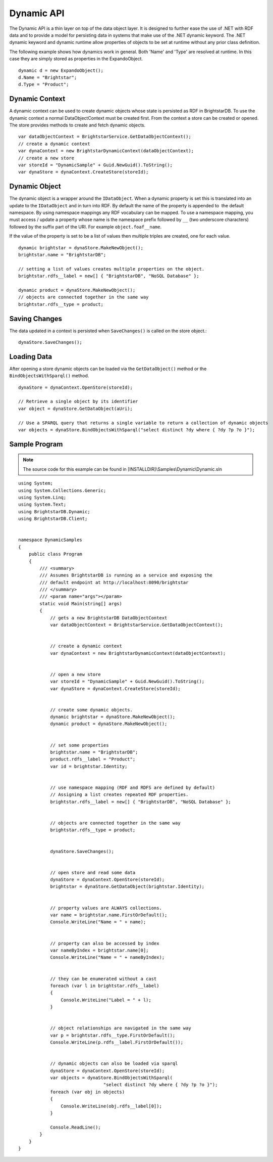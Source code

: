 .. _Dynamic_API:

************
 Dynamic API
************

The Dynamic API is a thin layer on top of the data object layer. It is designed to further 
ease the use of .NET with RDF data and to provide a model for persisting data in systems that 
make use of the .NET dynamic keyword. The .NET dynamic keyword and dynamic runtime allow 
properties of objects to be set at runtime without any prior class definition.

The following example shows how dynamics work in general. Both 'Name' and 'Type' are resolved 
at runtime. In this case they are simply stored as properties in the ExpandoObject. 

::

  dynamic d = new ExpandoObject();
  d.Name = "Brightstar";
  d.Type = "Product";

Dynamic Context
===============

A dynamic context can be used to create dynamic objects whose state is persisted as RDF in 
BrightstarDB. To use the dynamic context a normal DataObjectContext must be created first. 
From the context a store can be created or opened. The store provides methods to create and 
fetch dynamic objects. 

::

  var dataObjectContext = BrightstarService.GetDataObjectContext();
  // create a dynamic context
  var dynaContext = new BrightstarDynamicContext(dataObjectContext);
  // create a new store
  var storeId = "DynamicSample" + Guid.NewGuid().ToString();
  var dynaStore = dynaContext.CreateStore(storeId);

Dynamic Object
==============

The dynamic object is a wrapper around the ``IDataObject``. When a dynamic property is set this is 
translated into an update to the ``IDataObject`` and in turn into RDF. By default the name of the 
property is appended to  the default namespace. By using namespace mappings any RDF vocabulary 
can be mapped. To use a namespace mapping, you must access / update a property whose name is
the namespace prefix followed by ``__`` (two underscore characters) followed by the suffix part
of the URI. For example ``object.foaf__name``. 

If the value of the property is set to be a list of values then multiple triples are created, one for each value.

::

  dynamic brightstar = dynaStore.MakeNewObject();
  brightstar.name = "BrightstarDB";

  // setting a list of values creates multiple properties on the object.
  brightstar.rdfs__label = new[] { "BrightstarDB", "NoSQL Database" };

  dynamic product = dynaStore.MakeNewObject();
  // objects are connected together in the same way
  brightstar.rdfs__type = product;


Saving Changes
==============

The data updated in a context is persisted when ``SaveChanges()`` is called on the store object.::

  dynaStore.SaveChanges();


Loading Data
============

After opening a store dynamic objects can be loaded via the ``GetDataObject()`` method or the 
``BindObjectsWithSparql()`` method.

::

  dynaStore = dynaContext.OpenStore(storeId);

  // Retrieve a single object by its identifier
  var object = dynaStore.GetDataObject(aUri);

  // Use a SPARQL query that returns a single variable to return a collection of dynamic objects
  var objects = dynaStore.BindObjectsWithSparql("select distinct ?dy where { ?dy ?p ?o }");


.. _Sample_Program:

Sample Program
==============

.. note::

  The source code for this example can be found in [INSTALLDIR]\\Samples\\Dynamic\\Dynamic.sln

::

  using System;
  using System.Collections.Generic;
  using System.Linq;
  using System.Text;
  using BrightstarDB.Dynamic;
  using BrightstarDB.Client;


  namespace DynamicSamples
  {
      public class Program
      {
          /// <summary>
          /// Assumes BrightstarDB is running as a service and exposing the 
          /// default endpoint at http://localhost:8090/brightstar 
          /// </summary>
          /// <param name="args"></param>
          static void Main(string[] args)
          {
              // gets a new BrightstarDB DataObjectContext
              var dataObjectContext = BrightstarService.GetDataObjectContext();


              // create a dynamic context
              var dynaContext = new BrightstarDynamicContext(dataObjectContext);


              // open a new store
              var storeId = "DynamicSample" + Guid.NewGuid().ToString();
              var dynaStore = dynaContext.CreateStore(storeId);


              // create some dynamic objects. 
              dynamic brightstar = dynaStore.MakeNewObject();
              dynamic product = dynaStore.MakeNewObject();


              // set some properties
              brightstar.name = "BrightstarDB";
              product.rdfs__label = "Product";
              var id = brightstar.Identity;


              // use namespace mapping (RDF and RDFS are defined by default)
              // Assigning a list creates repeated RDF properties.
              brightstar.rdfs__label = new[] { "BrightstarDB", "NoSQL Database" };


              // objects are connected together in the same way
              brightstar.rdfs__type = product;


              dynaStore.SaveChanges();


              // open store and read some data
              dynaStore = dynaContext.OpenStore(storeId);
              brightstar = dynaStore.GetDataObject(brightstar.Identity);


              // property values are ALWAYS collections.
              var name = brightstar.name.FirstOrDefault();
              Console.WriteLine("Name = " + name);


              // property can also be accessed by index
              var nameByIndex = brightstar.name[0];
              Console.WriteLine("Name = " + nameByIndex);


              // they can be enumerated without a cast
              foreach (var l in brightstar.rdfs__label)
              {
                  Console.WriteLine("Label = " + l);
              }


              // object relationships are navigated in the same way
              var p = brightstar.rdfs__type.FirstOrDefault();
              Console.WriteLine(p.rdfs__label.FirstOrDefault());


              // dynamic objects can also be loaded via sparql
              dynaStore = dynaContext.OpenStore(storeId);
              var objects = dynaStore.BindObjectsWithSparql(
                                  "select distinct ?dy where { ?dy ?p ?o }");
              foreach (var obj in objects)
              {
                  Console.WriteLine(obj.rdfs__label[0]);
              }
              
              Console.ReadLine();
          }
      }
  }